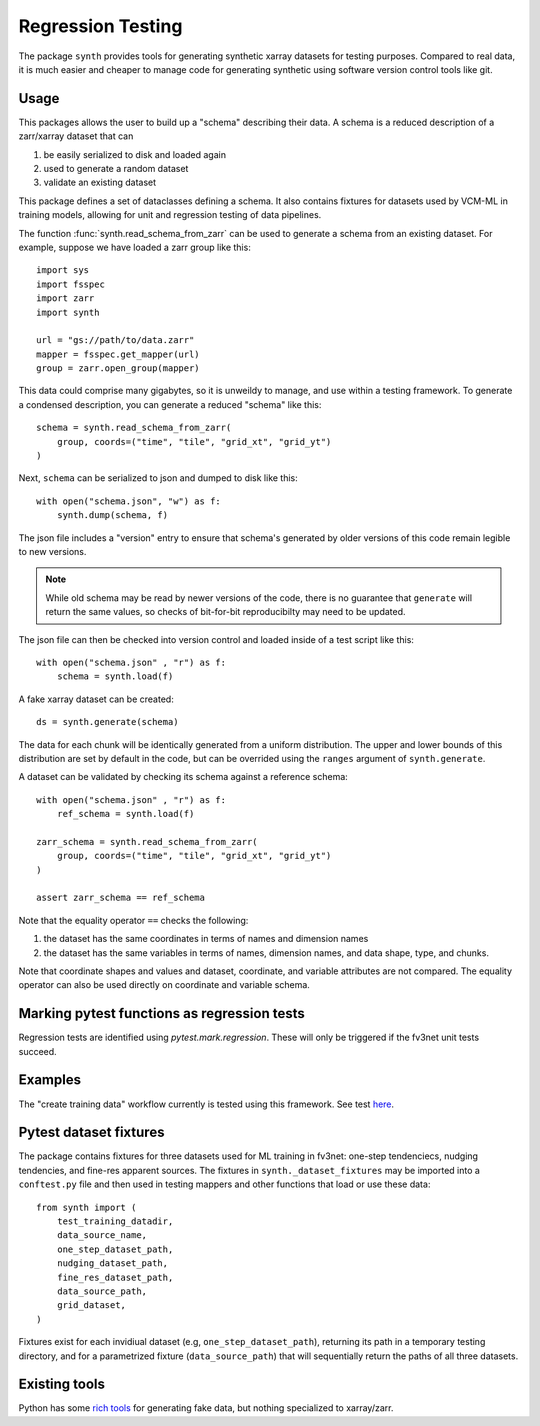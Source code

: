 Regression Testing
==================

The package ``synth`` provides tools for generating synthetic xarray datasets for testing purposes.
Compared to real data, it is much easier and cheaper to manage code for generating synthetic 
using software version control tools like git.


Usage
-----

This packages allows the user to build up a "schema" describing their data. 
A schema is a reduced description of a zarr/xarray dataset that can

1. be easily serialized to disk and loaded again
2. used to generate a random dataset
3. validate an existing dataset

This package defines a set of dataclasses defining a schema. It also contains fixtures
for datasets used by VCM-ML in training models, allowing for unit and regression testing
of data pipelines. 


The function :func:`synth.read_schema_from_zarr` can be used to generate a schema 
from an existing dataset. For example, suppose we have loaded a zarr group like this::

    import sys
    import fsspec
    import zarr
    import synth

    url = "gs://path/to/data.zarr"
    mapper = fsspec.get_mapper(url)
    group = zarr.open_group(mapper)

This data could comprise many gigabytes, so it is unweildy to manage, and use
within a testing framework. To generate a condensed description, you can
generate a reduced "schema" like this::

    schema = synth.read_schema_from_zarr(
        group, coords=("time", "tile", "grid_xt", "grid_yt")
    )

Next, ``schema`` can be serialized to json and dumped to disk like
this::

    with open("schema.json", "w") as f:
        synth.dump(schema, f)

The json file includes a "version" entry to ensure that schema's generated by
older versions of this code remain legible to new versions. 

.. note::

    While old schema may be read by newer versions of the code, there is no
    guarantee that ``generate`` will return the same values, so checks of
    bit-for-bit reproducibilty may need to be updated.


The json file can
then be checked into version control and loaded inside of a
test script like this::

    with open("schema.json" , "r") as f:
        schema = synth.load(f)
    
A fake xarray dataset can be created::

    ds = synth.generate(schema)

The data for each chunk will be identically generated from a uniform distribution.
The upper and lower bounds of this distribution are set by default in the code, but can 
be overrided using the ``ranges`` argument of ``synth.generate``.

A dataset can be validated by checking its schema against a reference schema::

    with open("schema.json" , "r") as f:
        ref_schema = synth.load(f)

    zarr_schema = synth.read_schema_from_zarr(
        group, coords=("time", "tile", "grid_xt", "grid_yt")
    )
    
    assert zarr_schema == ref_schema

Note that the equality operator ``==`` checks the following:

1. the dataset has the same coordinates in terms of names and dimension names
2. the dataset has the same variables in terms of names, dimension names, and data shape, type, and chunks.

Note that coordinate shapes and values and dataset, coordinate, and variable attributes 
are not compared. The equality operator can also be used directly on coordinate and 
variable schema. 


Marking pytest functions as regression tests
--------------------------------------------

Regression tests are identified using `pytest.mark.regression`. These will
only be triggered if the fv3net unit tests succeed.

Examples
--------

The "create training data" workflow currently is tested using this framework.
See test `here <https://github.com/VulcanClimateModeling/fv3net/blob/be447a44725d7fb766bbe35685862246f06f37f9/tests/create_training_data/test_integration.py#L1>`_.


Pytest dataset fixtures
-----------------------

The package contains fixtures for three datasets used for ML training in fv3net: one-step
tendenciecs, nudging tendencies, and fine-res apparent sources. The fixtures in 
``synth._dataset_fixtures`` may be imported into a ``conftest.py`` file and then
used in testing mappers and other functions that load or use these data::
    from synth import (
        test_training_datadir,
        data_source_name,
        one_step_dataset_path,
        nudging_dataset_path,
        fine_res_dataset_path,
        data_source_path,
        grid_dataset,
    )

Fixtures exist for each invidiual dataset (e.g, ``one_step_dataset_path``), returning its path in a
temporary testing directory, and for a parametrized fixture (``data_source_path``) that will
sequentially return the paths of all three datasets.


Existing tools
--------------

Python has some `rich tools <https://faker.readthedocs.io/en/master/>`_ for
generating fake data, but nothing specialized to xarray/zarr.


